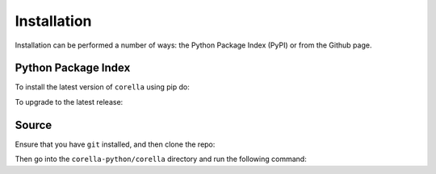 Installation
=================================

Installation can be performed a number of ways: the Python Package Index (PyPI) or from the Github page. 

Python Package Index
--------------------

To install the latest version of ``corella`` using pip do:

.. prompt:: 

    pip install corella-python

To upgrade to the latest release:

.. prompt:: 

    pip install --upgrade corella-python

Source
------

Ensure that you have ``git`` installed, and then clone the repo:


.. prompt:: 

    git clone https://github.com/AtlasOfLivingAustralia/corella_python.git

Then go into the ``corella-python/corella`` directory and run the following command:

.. prompt:: 

    pip install .